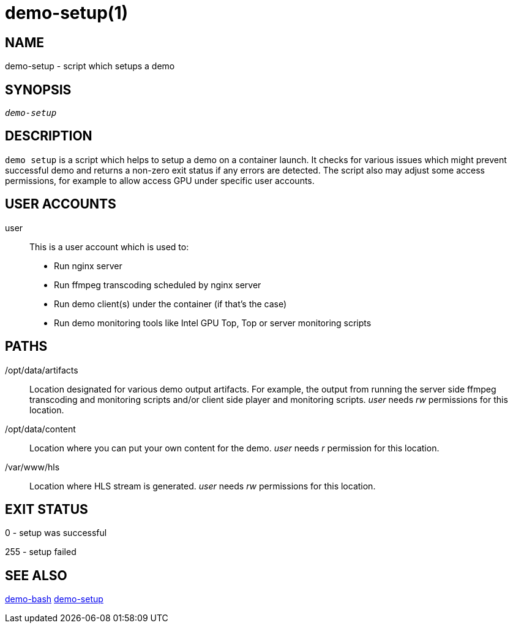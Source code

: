 demo-setup(1)
=============

NAME
----
demo-setup - script which setups a demo

SYNOPSIS
--------
[verse]
'demo-setup'

DESCRIPTION
-----------
`demo setup` is a script which helps to setup a demo on a container launch.
It checks for various issues which might prevent successful demo and
returns a non-zero exit status if any errors are detected. The script also may
adjust some access permissions, for example to allow access GPU under specific user
accounts.

USER ACCOUNTS
-------------
user::
	This is a user account which is used to:
	* Run nginx server
	* Run ffmpeg transcoding scheduled by nginx server
	* Run demo client(s) under the container (if that's the case)
	* Run demo monitoring tools like Intel GPU Top, Top or server monitoring
	scripts

PATHS
-----
/opt/data/artifacts::
	Location designated for various demo output artifacts. For example,
        the output from running the server side ffmpeg transcoding and monitoring
        scripts and/or client side player and monitoring scripts. 'user' needs 'rw'
        permissions for this location.

/opt/data/content::
	Location where you can put your own content for the demo. 'user' needs 'r'
        permission for this location.

/var/www/hls::
	Location where HLS stream is generated. 'user' needs 'rw'
	permissions for this location.

EXIT STATUS
-----------
0 - setup was successful

255 - setup failed

SEE ALSO
--------
link:demo-bash.asciidoc[demo-bash]
link:demo-setup.asciidoc[demo-setup]
